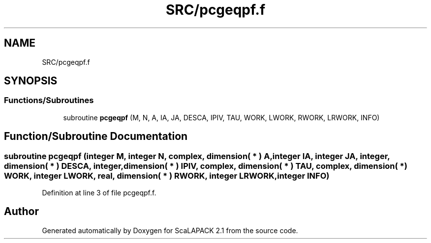 .TH "SRC/pcgeqpf.f" 3 "Sat Nov 16 2019" "Version 2.1" "ScaLAPACK 2.1" \" -*- nroff -*-
.ad l
.nh
.SH NAME
SRC/pcgeqpf.f
.SH SYNOPSIS
.br
.PP
.SS "Functions/Subroutines"

.in +1c
.ti -1c
.RI "subroutine \fBpcgeqpf\fP (M, N, A, IA, JA, DESCA, IPIV, TAU, WORK, LWORK, RWORK, LRWORK, INFO)"
.br
.in -1c
.SH "Function/Subroutine Documentation"
.PP 
.SS "subroutine pcgeqpf (integer M, integer N, \fBcomplex\fP, dimension( * ) A, integer IA, integer JA, integer, dimension( * ) DESCA, integer, dimension( * ) IPIV, \fBcomplex\fP, dimension( * ) TAU, \fBcomplex\fP, dimension( * ) WORK, integer LWORK, real, dimension( * ) RWORK, integer LRWORK, integer INFO)"

.PP
Definition at line 3 of file pcgeqpf\&.f\&.
.SH "Author"
.PP 
Generated automatically by Doxygen for ScaLAPACK 2\&.1 from the source code\&.
